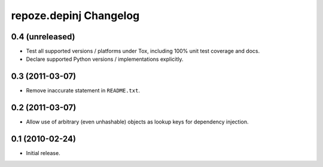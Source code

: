 repoze.depinj Changelog
=======================

0.4 (unreleased)
----------------

- Test all supported versions / platforms under Tox, including 100%
  unit test coverage and docs.

- Declare supported Python versions / implementations explicitly.

0.3 (2011-03-07)
----------------

- Remove inaccurate statement in ``README.txt``.

0.2 (2011-03-07)
----------------

- Allow use of arbitrary (even unhashable) objects as lookup keys for
  dependency injection.


0.1 (2010-02-24)
----------------

- Initial release.
